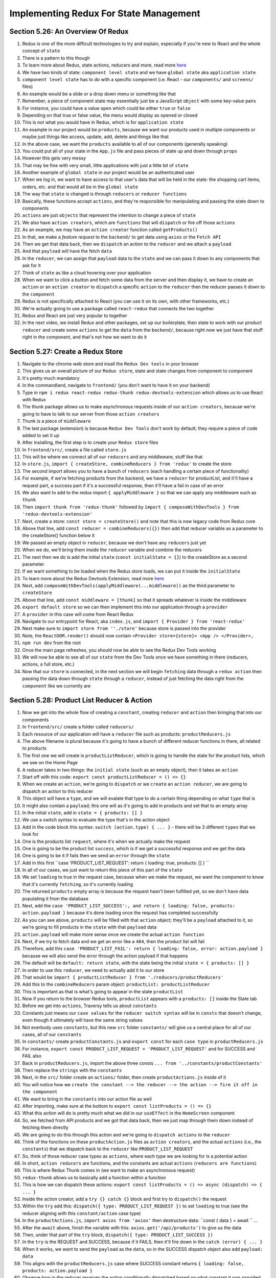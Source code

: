 Implementing Redux For State Management
=====

.. _implementing-redux-for-state-management:

Section 5.26: An Overview Of Redux
------------

1. Redux is one of the more difficult technologies to try and explain, especially if you're new to React and the whole concept of ``state``
2. There is a pattern to this though
3. To learn more about Redux, state actions, reducers and more, read more `here <https://redux.js.org/understanding/thinking-in-redux/glossary>`_ 
4. We have two kinds of state: ``component level state`` and we have ``global state`` aka ``application state``
5. ``component level state`` has to do with a specific component (i.e. React - our ``components/`` and ``screens/`` files)
6. An example would be a slide or a drop down menu or something like that
7. Remember, a piece of component state may essentially just be a JavaScript ``object`` with some key-value pairs
8. For instance, you could have a value ``open`` which could be either ``true`` or ``false``
9. Depending on that true or false value, the menu would display as opened or closed
10. This is not what you would have in Redux, which is for ``application state``
11. An example in our project would be ``products``, because we want our products used in multiple components or maybe just things like access, update, add, delete and things like that
12. In the above case, we want the ``products`` available to all of our components (generally speaking)
13. You could put all of your state in the ``App.js`` file and pass pieces of state up and down through ``props``
14. However this gets very messy
15. That may be fine with very small, little applications with just a little bit of ``state``
16. Another example of ``global state`` in our project would be an authenticated user 
17. When we log in, we want to have access to that user's data that will be held in the state: the shopping cart items, orders, etc. and that would all be in the ``global state``
18. The way that ``state`` is changed is through ``reducers`` or ``reducer functions``
19. Basically, these functions accept ``actions``, and they're responsible for manipulating and passing the state down to components
20. ``actions`` are just ``objects`` that represent the intention to change a piece of ``state``
21. We also have ``action creators``, which are ``functions`` that will ``dispatch`` or fire off those ``actions``
22. As an example, we may have an ``action creator`` function called ``getProducts()``
23. In that, we make a *feature request* to the ``backend/`` to get data using ``axios`` or the ``Fetch API``
24. Then we get that data back, then we ``dispatch`` an action to the ``reducer`` and we attach a ``payload``
25. And that ``payload`` will have the fetch ``data``
26. In the ``reducer``, we can assign that ``payload`` data to the ``state`` and we can pass it down to any components that ask for it
27. Think of ``state`` as like a cloud hovering over your application 
28. When we want to click a button and fetch some data from the server and then display it, we have to create an ``action`` or an ``action creator`` to ``dispatch`` a specific ``action`` to the ``reducer`` then the reducer passes it down to the ``component``
29. Redux is not specifically attached to React (you can use it on its own, with other frameworks, etc.)
30. We're actually going to use a package called ``react-redux`` that connects the two together
31. Redux and React are just very popular to together 
32. In the next video, we install Redux and other packages, set up our boilerplate, then state to work with our product ``reducer`` and create some ``actions`` to get the ``data`` from the ``backend/``, because right now we just have that stuff right in the component, and that's not how we want to do it

Section 5.27: Create a Redux Store
----------------

1. Navigate to the chrome web store and insall the ``Redux Dev tools`` in your browser
2. This gives us an overall picture of our ``Redux store``, state and state changes from component to component 
3. It's pretty much mandatory
4. In the commandland, navigate to ``frontend/`` (you don't want to have it on your backend)
5. Type in ``npm i redux react-redux redux-thunk redux-devtools-extension`` which allows us to use React with Redux 
6. The thunk package allows us to make asynchronous requests inside of our ``action creators``, because we're going to have to talk to our server from those ``action creators``
7. Thunk is a piece of ``middleware``
8. The last package (extension) is because ``Redux Dev Tools`` don't work by default; they require a piece of code added to set it up
9. After installing, the first step is to create your ``Redux store`` files
10. In ``frontend/src/``, create a file called ``store.js``
11. This will be where we connect all of our ``reducers`` and any middleware, stuff like that
12. In ``store.js``, ``import { createStore, combineReducers } from 'redux'`` to create the store 
13. The second import allows you to have a bunch of ``reducers`` (each handling a certain piece of functionality) 
14. For example, if we're fetching products from the backend, we have a ``reducer`` for productList, and it'll have a request part, a success part if it's a successful response, then it'll have a fail in case of an error
15. We also want to add to the redux import ``{ applyMiddleware }`` so that we can apply any middleware such as ``thunk``
16. Then ``import thunk from 'redux-thunk'`` followed by ``import { composeWithDevTools } from 'redux-devtools-extension'``
17. Next, create a store: ``const store = createStore()`` and note that this is now legacy code from Redux core
18. Above that line, add ``const reducer = combineReducers({})`` then add that reducer variable as a parameter to the createStore() function below it 
19. We passed an empty object in ``reducer``, because we don't have any ``reducers`` just yet
20. When we do, we'll bring them inside the ``reducer`` variable and combine the reducers 
21. The next then we do is add the initial ``state`` (``const initialState = {}``) to the createStore as a second parameter
22. If we want something to be loaded when the Redux store loads, we can put it inside the ``initialState``
23. To learn more about the Redux Devtools Extension, read more `here <https://github.com/zalmoxisus/redux-devtools-extension#usage>`_ 
24. Next, add ``composeWithDevTools(applyMiddleware(...middleware))`` as the third parameter to ``createStore``
25. Above that line, add ``const middleware = [thunk]`` so that it spreads whatever is inside the middleware
26. ``export default store`` so we can then implement this into our application through a ``provider``
27. A ``provider`` in this case will come from React Redux
28. Navigate to our entrypoint for React, aka ``index.js``, and ``import { Provider } from 'react-redux'``
29. Next make sure to ``import store from ''./store'`` because store is passed into the provider
30. Note, the ``ReactDOM.render()`` should now contain ``<Provider store={store}> <App /> </Provider>,``
31. ``npm run dev`` from the root
32. Once the main page refreshes, you should now be able to see the Redux Dev Tools working
33. We will now be able to see all of our ``state`` from the Dev Tools once we have something in there (reducers, actions, a full store, etc.)
34. Now that our ``store`` is connected, in the next section we will begin ``fetching`` data through a ``redux action`` then passing the data down through ``state`` through a ``reducer``, instead of just fetching the data right from the ``component`` like we currently are

Section 5.28: Product List Reducer & Action
------------

1. Now we get into the whole flow of creating a ``constant``, creating ``reducer`` and ``action`` then bringing that into our components
2. In ``frontend/src/`` create a folder called ``reducers/``
3. Each resource of our application will have a ``reducer`` file such as products: ``productReducers.js``
4. The above filename is plural because it's going to have a bunch of different reducer functions in there, all related to products
5. The first one we will create is ``productListReducer``, which is going to handle the state for the product lists, which we see on the Home Page
6. A reducer takes in two things: the ``initial state`` (such as an empty object), then it takes an ``action``
7. Start off with this code: ``export const productListReducer = () => {}``
8. When we create an ``action``, we're going to ``dispatch`` or we ``create`` an ``action reducer``, we are going to dispatch an action to this reducer
9. This object will have a ``type``, and we will evalate that type to do a certain thing depending on what ``type`` that is
10. It might also contain a ``payload``; this one will as it's going to add in products and set that to an empty array
11. In the initial ``state``, add in ``state = { products: [] }``
12. We use a switch syntax to evaluate the type that's in the action object 
13. Add in the code block this syntax: ``switch (action.type) { ... }`` - there will be 3 different ``types`` that we look for
14. One is the products list ``request``, where it's when we actually make the request 
15. One is going to be the product list ``success``, which is if we get a successful response and we get the data 
16. One is going to be it if fails then we send an ``error`` through the ``state``
17. Add in this first ``case 'PRODUCT_LIST_REQUEST': return { loading: true, products: [] } ``
18. In all of our cases, we just want to return this piece of this part of the ``state``
19. We set ``loading`` to true in the request case, because when we make the request, we want the component to know that it's currently ``fetching``, so it's currently loading
20. The returned ``products`` empty array is because the request hasn't been fulfilled yet, so we don't have data populating it from the database 
21. Next, add the ``case 'PRODUCT_LIST_SUCCESS':, and return { loading: false, products: action.payload }`` because it's done loading once the request has completed successfully
22. As you can see above, ``products`` will be filled with that ``action`` object; they'll be a ``payload`` attached to it, so we're going to fill products in the ``state`` with that ``payload`` data
23. ``action.payload`` will make more sense once we create the actual ``action function``
24. Next, if we try to fetch data and we get an error like a ``404``, then the product list will fail 
25. Therefore, add this ``case 'PRODUCT_LIST_FAIL': return { loading: false, error: action.payload }`` because we will also send the error through the action payload if that happens
26. The default will be ``default: return state``, with the state being the initial ``state = { products: [] }``
27. In order to use this ``reducer``, we need to actually add it to our store
28. That would be ``import { productListReducer } from './reducers/productReducers'``
29. Add this to the ``combineReducers`` param object: ``productList: productListReducer``
30. This is important as that is what's going to appear in the state ``productList``
31. Now if you return to the browser Redux tools, ``productList`` appears with a ``products: []`` inside the State tab
32. Before we get into ``actions``, Traversy tells us about ``constants``
33. Constants just means our ``case values`` for the ``reducer switch syntax`` will be in ``consts`` that doesn't change, even though it ultimately will have the same string values
34. Not everbody uses ``constants``, but this new ``src`` folder ``constants/`` will give us a central place for all of our cases, all of our ``constants``
35. In ``constants/`` create ``productConstants.js`` and ``export const`` for each ``case type`` in ``productReducers.js``
36. For instance, ``export const PRODUCT_LIST_REQUEST = 'PRODUCT_LIST_REQUEST'`` and for SUCCESS and FAIL also
37. Back in ``productReducers.js``, import the above three consts ``... from '../constants/productConstants'``
38. Then replace the ``strings`` with the ``constants``
39. Next, in the ``src/`` folder create an ``actions/`` folder, then create ``productActions.js`` inside of it
40. You will notice how we ``create the constant --> the reducer --> the action --> fire it off in the component``
41. We want to bring in the ``constants`` into our action file as well
42. After importing, make sure at the bottom to ``export const listProducts = () => {}``
43. What this action will do is pretty much what we did in our ``useEffect`` in the ``HomeScreen`` component
44. So, we fetched from API products and we got that data back, then we just map through them down instead of fetching them directly
45. We are going to do this through this action and we're going to ``dispatch actions`` to the ``reducer``
46. Think of the functions on these ``productAction.js`` files as ``action creators``, and the actual ``actions`` (i.e., the ``constants``) that we dispatch back to the ``reducer`` like ``PRODUCT_LIST_REQUEST``
47. So, think of those reducer case types as ``actions``, where each type we are looking for is a potential action
48. In short, ``action reducers`` are functions, and the constants are actual ``actions`` (``reducers are functions``)
49. This is where Redux Thunk comes in (we want to make an asynchronous request)
50. ``redux-thunk`` allows us to basically add a function within a function 
51. This is how we can dispatch these actions: ``export const listProducts = () => async (dispatch) => { ... }``
52. Inside the action creator, add a ``try {} catch {}`` block and first try to ``dispatch()`` the request
53. Within the ``try`` add this: ``dispatch({ type: PRODUCT_LIST_REQUEST })`` to set ``loading`` to true (see the reducer aligning with this ``constant/action`` case type)
54. In the ``productActions.js``, ``import axios from 'axios'`` then destructure data: ``const { data } = await `` ...
55. After the ``await`` above, finish the variable with this: ``axios.get('/api/products')`` to give us the data
56. Then, under that part of the ``try`` block, ``dispatch({ type: PRODUCT_LIST_SUCCESS })``
57. In the ``try`` is the REQUEST and SUCCESS, because if it FAILS, then it'll fire down in the ``catch (error) { ... }``
58. When it works, we want to send the ``payload`` as the ``data``, so in the SUCCESS dispatch object also add ``payload: data``
59. This aligns with the ``productReducers.js`` case where SUCCESS constant returns ``{ loading: false, products: action.payload }``
60. Observe how in the reducer receives the action conditionally dispatched based on what constant it was provided 
61. If something goes wrong, then we want to ``dispatch({ type: PRODUCT_LIST_FAIL })`` in the ``catch {}`` block 
62. Here, also add to the dispatch ``payload: error.response && error.response.data.message``
63. Here we want to get whatever the error message is like (test in Postman if you want: ``{{URL}}/api/products/1``)
64. This way we can that put into the payload, which means we can get our ``backend/`` errors and have them in our ``frontend/`` state
65. The ``error.response`` is just a generic message, but if we have a custom message it will be ``data.message``
66. That will give us the message we set up in postman (see ``errorMiddleware.js`` for more info)
67. Update the dispatch payload for FAIL to read this completely: ``error.response && error.response.data.message ? error.response.data.message : error.message``
68. This creates a ternary that checks for if both exist to use the custom, otherwise to use the default error message 
69. This payload will be very common in all of our requests, since we just want to fill it with the error message
70. In our ``HomeScreen``, we want to fire this action off, so that is what we are going to do in the next video


Section 5.29: Bringing Redux State Into HomeScreen - useDispatch & useSelector
----------------

1. In the last video, we created ``constants`` for the ``productList`` ``reducer``, which handles the listing of products in the ``state``, then also listed the ``listProducts`` ``action``
2. Now, the ``listProducts action`` needs to be *fired off* in the ``HomeScreen``
3. Traversy starts by clearing out the ``useEffect(() => {}, [])``
4. Note that we no longer need to set products as our local state anymore or our component level state
5. We don't even need useState in HomeScreen
6. To ``dispatch`` our ``listProducts`` action, we have to bring that in from ``react-redux``
7. ``import { useDispatch, useSelector } from 'react-redux'`` 
8. useDispatch will be used to dispatch or call in ``action``
9. useSelector is used to select parts of the ``state``
10. To dispatch we first need to define a variable called ``dispatch`` and just set that to ``useDispatch``
11.  ``import { listProducts } from ''../actions/productActions'``
12. Again we want to fire this off in the useEffect because it does the same thing as before, it makes the request to the ``backend/`` to get ``products``
13. Add in the useEffect: ``dispatch(listProducts())``
14. Since we're using dispatch in the useEffect, also add ``dispatch`` as a dependency in the [] of the ``useEffect``
15. Just that alone should call listProducts and fill up our state
16. Make ``const products = []`` below that
17. Refresh ``localhost:3000`` and observe the ``Diff`` in ``state`` from the Redux Dev tools
18. Observe both actions fired off: ``PRODUCT_LIST_REQUEST`` then ``PRODUCT_LIST_SUCCESS``
19. This occurs because we ``dispatched`` ``listProducts`` from our ``HomeScreen.js`` (inside the ``useEffect``)
20. In our ``listProduct`` action (on ``productActions.js``), the action is fired and happened to be successful 
21. Because it was successful, it passed the data into the ``payload``
22. In our ``reducer`` (in ``productReducers.js``), that ``payload`` is getting put into ``products`` on a successful response
23. If we look inside ``products`` in the ``Diff``, we can see that it's filled with product data
24. Observe also that the products appear in the ``State`` of the Redux Dev Tools
25. To actually display those, we have to select it from ``state``, which is where ``useSelector`` omes in
26. ``const productList = useSelector(state => state.productList)``
27. We want to call the above whatever we call it in the ``store.js``
28. ``useSelector`` takes in an arrow function then what part of the state that we want (so for this, productList)
29. Now we can ``destructure`` what we want from product list 
30. ``const { loading, error, products } = productList``
31. This is all parts of that ``state`` that could be sent down (review what's returned in ``productReducers.js``)
32. Next up, remove the empty ``const products = []`` then prepare for checking to see if state is loading or in error
33. ``{loading ? <h2>Loading...</h2> : error ? <h3>{error}</h3> : ...}``
34. In the ``...`` above, insert the entire ``<Row>`` code into the JSX
35. At this point, we should now be getting our ``products``, even the ``Loading...`` momentarily when it is true
36. In our ``route`` in ``productRoutes.js``, you can change ``router.get('/', ...)`` to test out errors 
37. Under ``products``, add ``res.status(401)`` then ``throw new Error('Not Authorized')``
38. Now, when we refresh the page we only see ``Not Authorized`` as we added in Step 33. (in the ``JSX`` block)
39. Undo the changes in the routes page
40. To recap, using the ``useSelector`` allows us to get those pieces of state (our products) that we get from Redux 
41. This data now appears inside of our ``HomeScreen`` component because of the ``useSelector`` code
42. Traversy says there's two parts: firing off the ``action`` to actually get the product, send it through the ``reducer`` down into the ``state``
43. Then there's the ``useSelector()`` to actually grab it from the ``state`` then pull out what we want from it and display it in our output
44. In the next videos, we will create a ``<Loader>`` spinner, then a ``<Message>`` component for nice alerts

Section 5.30: Message & Loader Components
------------

1. Now we will replace ``loading ? (<h2 ...>)`` and ``: error ? (<h3 ...>)`` with components
2. In ``components/``, create ``Loader.js`` and ``Message.js``
3. Use the ``rafce`` + tab shortcut to generate a React component for each 
4. For ``Loader.js``, also ``import { Spinner } from 'react-bootstrap'``
5. In the ``return``, swap out the <div> with ``<Spinner animation='border'> ... </Spinner>``
6. To see everything that's available, header over to `the React-Boostrap documentation on Spinners <https://react-bootstrap.github.io/components/spinners/>`_ 
7. Assign the ``<Spinner>`` a ``role`` and a ``style``
8. Within the Spinner, add a ``<span>`` (see file for className information)
9. For ``Message.js``, ``import { Alert } from 'react-bootstrap``'
10. This component will receive two ``props``: ``{ variant, children }``, the latter being the text we want inside
11. To see everything that's available, header over to `the React-Boostrap documentation on Alerts <https://react-bootstrap.github.io/components/alerts/>`_ 
12. Add a ``defaultProps`` to the ``Message`` component, so that its ``variant`` defaults to a light blue ``Alert``
13. Navigate to ``HomeScreen.js`` and import both components
14. Replace the ``loading`` and ``error`` headings with components (see file for more specific detail)
15. To test the error (``<Message>``), navigate to ``productRoutes.js`` and in ``router.get('/', ...)`` ``throw new Error('Some error')`` before responding with the json
16. If you look inside the ``state Diff`` Redux tool, we get an ``error`` because our ``productList`` is failing (you can see the ``PRODUCT_LIST_FAIL`` at the top)
17. Notice how when you undo the route error and refresh the page, the ``productList`` state no longer shows an ``error`` because ``PRODUCT_LIST_SUCCESS`` shows 
18. In other words, the ``action.payload`` is different because a separate ``constant/action`` was fired off
19. In the next page, we will work on the product details page
20. Rather than fetch from the component, we want to have a ``productDetailsReducer`` with a listProduct/getProductDetails actions, and get this from the global Redux state

Section 5.31: Product Details Reducer & Action
----------------

1. To repeat what we did on the ``HomeScreen`` on the ``ProductScreen.js``, we want to ``fetch`` data from the ``state``
2. Create a ``productDetailsReducer``, an ``action``, get the ``data`` within the component with ``useSelector`` then fire it off with ``useDispatch`` 
3. Note that this is kind of the flow for the rest of the course
4. Whenever you want to add a new piece of *functionality*, make a new request or whatever, this is the structure that Travery suggests
5. Start off with the ``constants/`` ``productConstants.js``(``PRODUCT_DETAILS_...``)
6. Next, go to the ``productReducer.js`` and copy paste the productListReducer and rename it to ``productDetailsReducer``
8. Change the state to be ``{ product: { reviews: [] } }`` as the initial state
9. Observe how the ``constants`` are actually just ``types`` of ``actions``
10. For ``PRODUCT_DETAILS_REQUEST``, use a spread operator to add whatever else is in the current ``state``
11. For ``PRODUCT_DETAILS_SUCCESS``, set the ``action.payload`` to the ``product``
12. Remember that whenever we create a new ``reducer`` we have to add it to our ``store.js``
13. Inside ``const reducer``, add the value ``productDetails: productDetailsReducer`` and make sure to import this also
14. Traversy likes breaking things up into separate reducers, because it makes it easier for him to ``debug``
15. Also, because it causes less issues with like wrong pieces of state being displayed and whatnot
16. After we add our ``reducer`` to our ``store``, we want to create our ``action``
17. We know we want to make a ``request`` to our ``backend/`` and make a ``request`` to ``/api/products/:id``
18. In ``productActions.js``, observe the ``listProductDetails`` ``action`` and observe how it takes an ``id`` arg
19. Notice how the ``error`` stays the same, or rather the entire ``catch`` block and ``dispatch`` for FAIL 
20. Observe how in the ``try`` block we once again destructure and ``await`` the data we get from the route request 
21. This is because the request returns a ``Promise``
22. The ``id`` is passed into the route from the ``action`` parameter
23. After finishing the ``action``, move into ``ProductScreen.js`` and remove the ``axios`` import 
24. You can also remove the destructured ``useState({})`` since we're no longer calling it 
25. Clear out the ``useEffect`` and ``import { useDispatch, useSelector } from 'react-redux'``
26. Inside the ``ProductScreen``, note that the video shows ``match`` but ``react-router version 6`` no longer uses this 
27. Add ``const dispatch = useDispatch()`` as we want to ``dispatch`` the ``action`` that we just created
28. Add ``dispatch()`` into the ``useEffect()``
29. To learn more about useEffect, visit `the React documentation on effect hooks <https://reactjs.org/docs/hooks-effect.html/>`_ 
30. ``import { listProductDetails } from '../actions/productActions'``
31. ``dispatch(listProductDetails(params.id))``
32. Note some of the ``v6`` imports here: ``import { Link, useParams, useNavigate } from 'react-router-dom'``
33. Rather than use match, within the component add ``const params = useParams()`` to extract the params.id
34. Notice how this lines up with the ``action`` and is how we get the parameter for that through ``react-router-dom``
35. Make sure to add in ``dispatch`` and ``params`` as your arrayed dependencies
36. Temporarily add ``const products = {}`` and observe how the screen doesn't yet show the data but doesn't error 
37. Next observe in the ``Diff`` how the object data appears, along with the REQUEST and SUCCESS actions
38. Under ``dispatch``, add ``const productDetails`` and assign it to ``useSelector(state => state.productDetails)``
39. Below that, destructure `const { loading, error, product } = productDetails`
40. In the ``return``, below ``</Link>``, add an expression similar to the last component ``{loading ? <Loader /> : error ? <Message variant='danger'>{error}</Message> : ()}`` and paste the ``<Row>`` inside that final empty parenthesis
41. Reload the page and you should see the products, the loader, *coming from the server and coming through Redux down through our state*
42. As you can see, every ``action`` that is called is shown in the Redux toolkit
43. In the next section, we will add the ``cart`` reducer and actions because we're going to have to do something to the cart 
44. We're going to make a request to get the data for that item from the database and have it in our cart 
45. We're also going to be using ``localStorage`` so that we can save whatever is in our cart in the browser